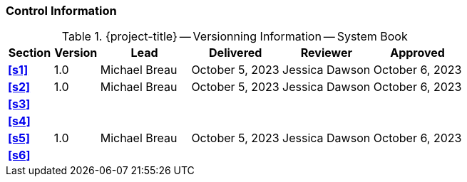 [discrete]
=== Control Information

.{project-title} -- Versionning Information -- System Book
[cols="^1,^1,^2,^2,^2,^2"]
|===
|Section | Version | Lead | Delivered | Reviewer | Approved 

| **<<s1>>** | 1.0 | Michael Breau | October 5, 2023 | Jessica Dawson | October 6, 2023
| **<<s2>>** | 1.0 | Michael Breau | October 5, 2023 | Jessica Dawson | October 6, 2023
| **<<s3>>** | | | | |
| **<<s4>>** | | | | |
| **<<s5>>** | 1.0 | Michael Breau | October 5, 2023 | Jessica Dawson | October 6, 2023
| **<<s6>>** | | | | |
|===
